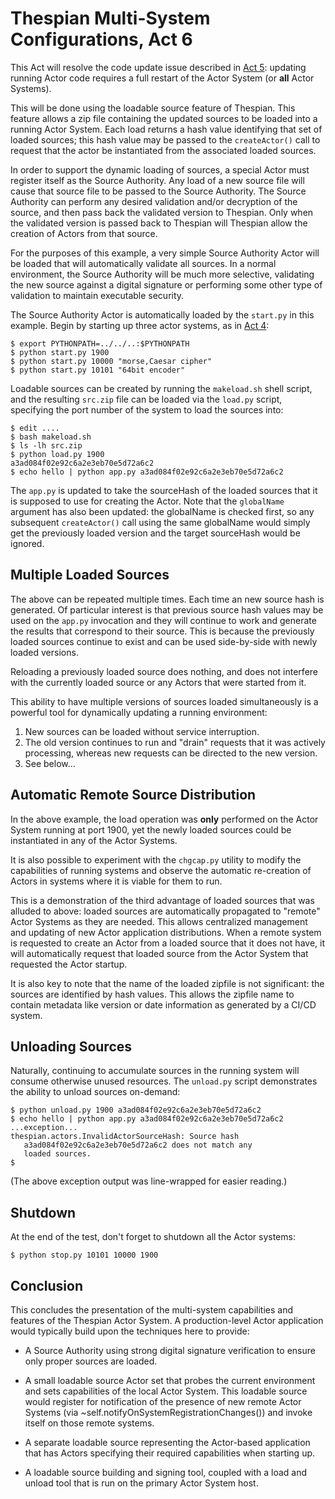 * Thespian Multi-System Configurations, Act 6

This Act will resolve the code update issue described in [[file:../act5][Act 5]]:
updating running Actor code requires a full restart of the Actor
System (or *all* Actor Systems).

This will be done using the loadable source feature of Thespian.  This
feature allows a zip file containing the updated sources to be loaded
into a running Actor System.  Each load returns a hash value
identifying that set of loaded sources; this hash value may be passed
to the ~createActor()~ call to request that the actor be instantiated
from the associated loaded sources.

In order to support the dynamic loading of sources, a special Actor
must register itself as the Source Authority.  Any load of a new
source file will cause that source file to be passed to the Source
Authority.  The Source Authority can perform any desired validation
and/or decryption of the source, and then pass back the validated
version to Thespian.  Only when the validated version is passed back
to Thespian will Thespian allow the creation of Actors from that
source.

For the purposes of this example, a very simple Source Authority Actor
will be loaded that will automatically validate all sources.  In a
normal environment, the Source Authority will be much more selective,
validating the new source against a digital signature or performing
some other type of validation to maintain executable security.

The Source Authority Actor is automatically loaded by the ~start.py~
in this example.  Begin by starting up three actor systems, as in [[file:../act4][Act 4]]:

#+BEGIN_EXAMPLE
$ export PYTHONPATH=../../..:$PYTHONPATH
$ python start.py 1900
$ python start.py 10000 "morse,Caesar cipher"
$ python start.py 10101 "64bit encoder"
#+END_EXAMPLE

Loadable sources can be created by running the ~makeload.sh~ shell
script, and the resulting ~src.zip~ file can be loaded via the
~load.py~ script, specifying the port number of the system to load the
sources into:

#+BEGIN_EXAMPLE
$ edit ....
$ bash makeload.sh
$ ls -lh src.zip
$ python load.py 1900
a3ad084f02e92c6a2e3eb70e5d72a6c2
$ echo hello | python app.py a3ad084f02e92c6a2e3eb70e5d72a6c2
#+END_EXAMPLE

The ~app.py~ is updated to take the sourceHash of the loaded sources
that it is supposed to use for creating the Actor.  Note that the
~globalName~ argument has also been updated: the globalName is checked
first, so any subsequent ~createActor()~ call using the same
globalName would simply get the previously loaded version and the
target sourceHash would be ignored.

** Multiple Loaded Sources

The above can be repeated multiple times.  Each time an new source
hash is generated.  Of particular interest is that previous source
hash values may be used on the ~app.py~ invocation and they will
continue to work and generate the results that correspond to their
source.  This is because the previously loaded sources continue to
exist and can be used side-by-side with newly loaded versions.

Reloading a previously loaded source does nothing, and does not
interfere with the currently loaded source or any Actors that were
started from it.

This ability to have multiple versions of sources loaded
simultaneously is a powerful tool for dynamically updating a running
environment:

   1. New sources can be loaded without service interruption.
   2. The old version continues to run and "drain" requests that it
      was actively processing, whereas new requests can be directed to
      the new version.
   3. See below...

** Automatic Remote Source Distribution

In the above example, the load operation was *only* performed on the
Actor System running at port 1900, yet the newly loaded sources could
be instantiated in any of the Actor Systems.

It is also possible to experiment with the ~chgcap.py~ utility to
modify the capabilities of running systems and observe the automatic
re-creation of Actors in systems where it is viable for them to run.

This is a demonstration of the third advantage of loaded sources that
was alluded to above: loaded sources are automatically propagated to
"remote" Actor Systems as they are needed.  This allows centralized
management and updating of new Actor application distributions.  When
a remote system is requested to create an Actor from a loaded source
that it does not have, it will automatically request that loaded
source from the Actor System that requested the Actor startup.

It is also key to note that the name of the loaded zipfile is not
significant: the sources are identified by hash values.  This allows
the zipfile name to contain metadata like version or date information
as generated by a CI/CD system.

** Unloading Sources

Naturally, continuing to accumulate sources in the running system will
consume otherwise unused resources.  The ~unload.py~ script
demonstrates the ability to unload sources on-demand:

#+BEGIN_EXAMPLE
$ python unload.py 1900 a3ad084f02e92c6a2e3eb70e5d72a6c2
$ echo hello | python app.py a3ad084f02e92c6a2e3eb70e5d72a6c2
...exception...
thespian.actors.InvalidActorSourceHash: Source hash
   a3ad084f02e92c6a2e3eb70e5d72a6c2 does not match any
   loaded sources.
$
#+END_EXAMPLE

(The above exception output was line-wrapped for easier reading.)

** Shutdown

At the end of the test, don't forget to shutdown all the Actor systems:

#+BEGIN_EXAMPLE
$ python stop.py 10101 10000 1900
#+END_EXAMPLE

** Conclusion

This concludes the presentation of the multi-system capabilities and
features of the Thespian Actor System.  A production-level Actor
application would typically build upon the techniques here to provide:

  * A Source Authority using strong digital signature verification to
    ensure only proper sources are loaded.

  * A small loadable source Actor set that probes the current
    environment and sets capabilities of the local Actor System.  This
    loadable source would register for notification of the presence of
    new remote Actor Systems (via
    ~self.notifyOnSystemRegistrationChanges()) and invoke itself on
    those remote systems.

  * A separate loadable source representing the Actor-based
    application that has Actors specifying their required capabilities
    when starting up.

  * A loadable source building and signing tool, coupled with a load
    and unload tool that is run on the primary Actor System host.

